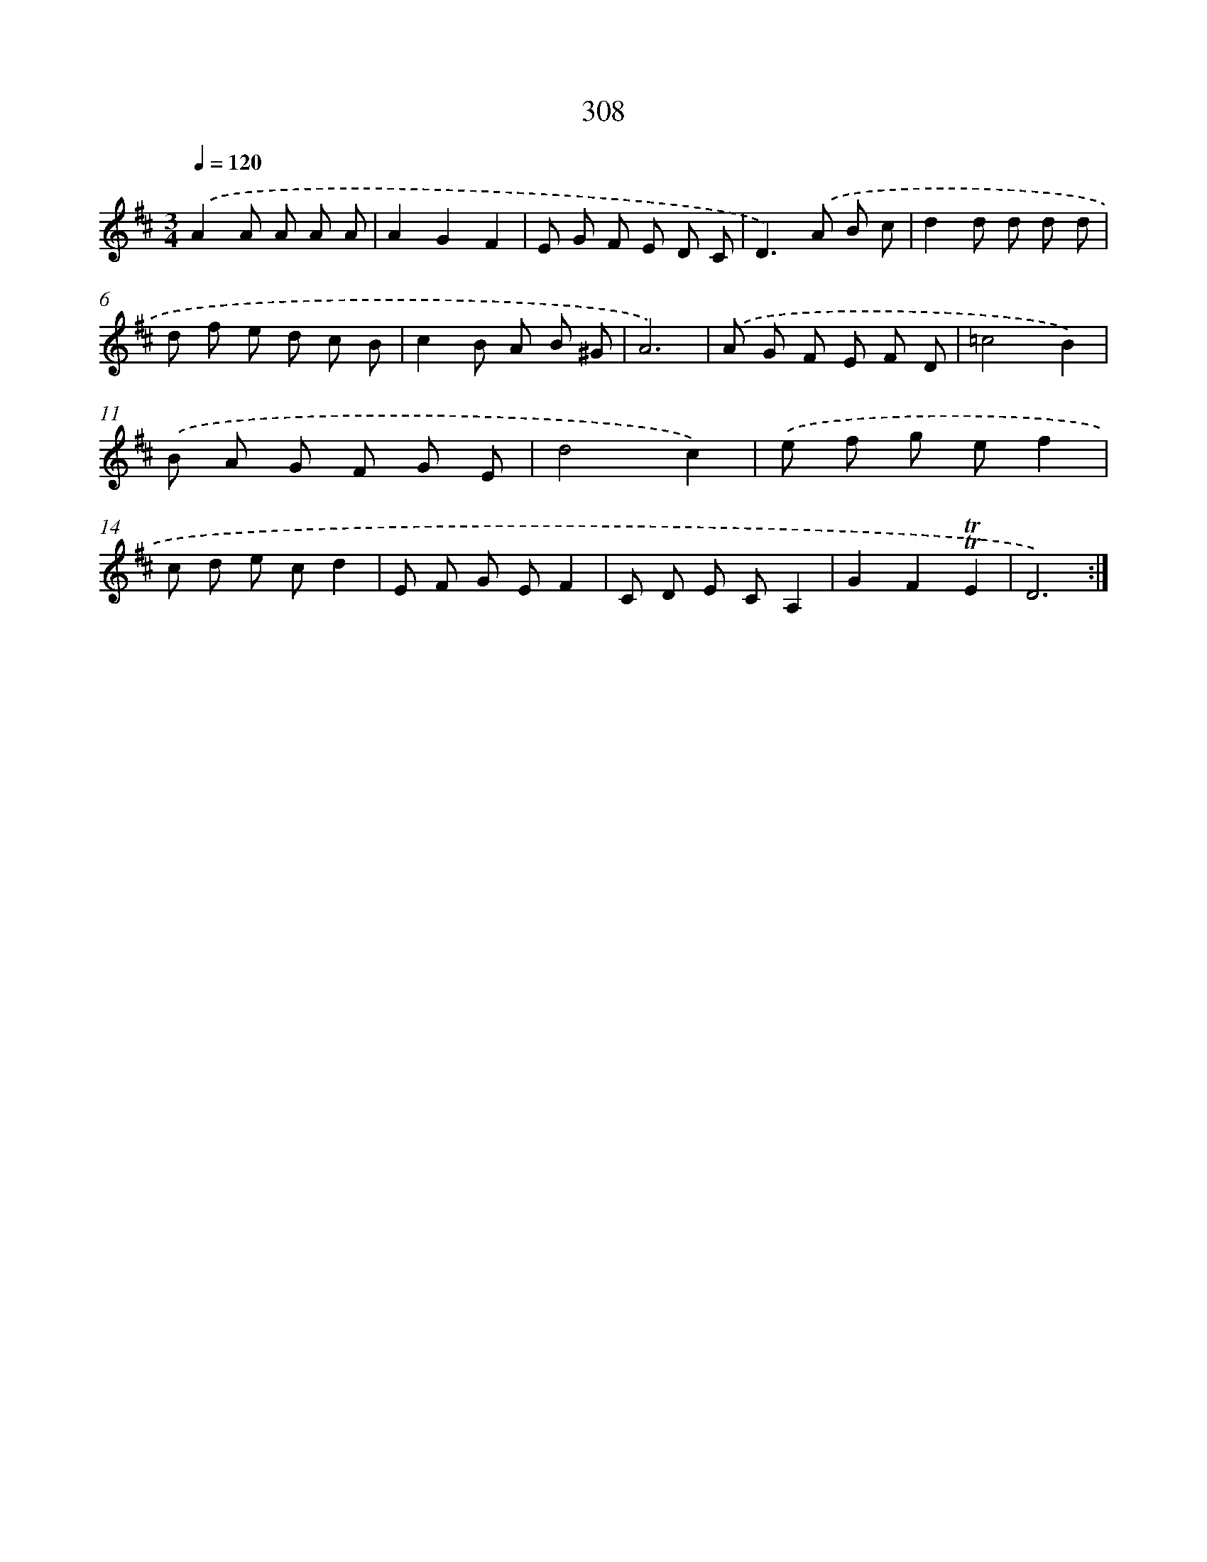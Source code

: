 X: 11629
T: 308
%%abc-version 2.0
%%abcx-abcm2ps-target-version 5.9.1 (29 Sep 2008)
%%abc-creator hum2abc beta
%%abcx-conversion-date 2018/11/01 14:37:17
%%humdrum-veritas 2542306067
%%humdrum-veritas-data 3780172698
%%continueall 1
%%barnumbers 0
L: 1/8
M: 3/4
Q: 1/4=120
K: D clef=treble
.('A2A A A A |
A2G2F2 |
E G F E D C |
D2>).('A2 B c |
d2d d d d |
d f e d c B |
c2B A B ^G |
A6) |
.('A G F E F D |
=c4B2) |
.('B A G F G E |
d4c2) |
.('e f g ef2 |
c d e cd2 |
E F G EF2 |
C D E CA,2 |
G2F2!trill!!trill!E2 |
D6) :|]

